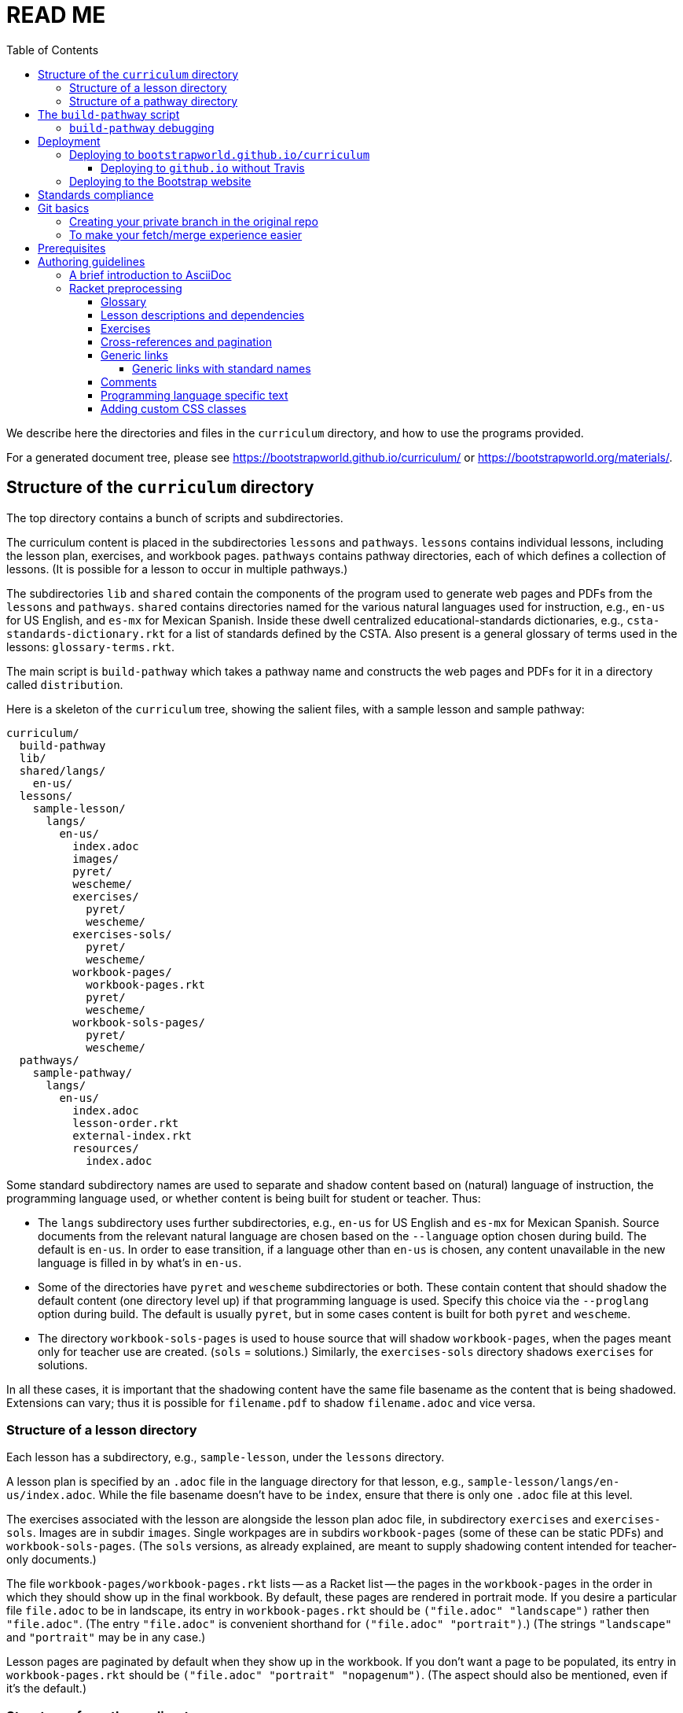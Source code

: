 :toc:
:toclevels: 4

= READ ME

We describe here the directories and files in the `curriculum`
directory, and how to use the programs provided.

For a generated
document tree, please see
https://bootstrapworld.github.io/curriculum/ or
https://bootstrapworld.org/materials/.

== Structure of the `curriculum` directory

The top directory contains a bunch of scripts and subdirectories.

The curriculum content is placed in the subdirectories `lessons`
and `pathways`. `lessons` contains individual lessons, including
the lesson plan, exercises, and workbook pages. `pathways`
contains pathway directories, each of which defines a collection
of lessons. (It is possible for a lesson to occur in multiple
pathways.)

The subdirectories `lib` and `shared` contain the components of
the program used to generate web pages and PDFs from the
`lessons` and `pathways`. `shared` contains directories named for
the various natural languages used for instruction, e.g., `en-us`
for US English, and `es-mx` for Mexican Spanish. Inside these
dwell centralized educational-standards dictionaries, e.g.,
`csta-standards-dictionary.rkt` for a list of standards defined
by the CSTA. Also present is a general glossary of terms used in
the lessons: `glossary-terms.rkt`.

The main script is `build-pathway` which takes a pathway name and
constructs the web pages and PDFs for it in a directory called
`distribution`.

Here is a skeleton of the `curriculum` tree, showing the salient
files, with a sample lesson and sample pathway:

  curriculum/
    build-pathway
    lib/
    shared/langs/
      en-us/
    lessons/
      sample-lesson/
        langs/
          en-us/
            index.adoc
            images/
            pyret/
            wescheme/
            exercises/
              pyret/
              wescheme/
            exercises-sols/
              pyret/
              wescheme/
            workbook-pages/
              workbook-pages.rkt
              pyret/
              wescheme/
            workbook-sols-pages/
              pyret/
              wescheme/
    pathways/
      sample-pathway/
        langs/
          en-us/
            index.adoc
            lesson-order.rkt
            external-index.rkt
            resources/
              index.adoc

Some standard subdirectory names are used to separate and shadow
content based on (natural) language of instruction, the
programming language used, or whether content is being built for
student or teacher. Thus:

- The `langs` subdirectory uses further subdirectories, e.g.,
`en-us` for US English and `es-mx` for Mexican Spanish. Source
documents from the relevant natural language are chosen based on
the `--language` option chosen during build. The default is
`en-us`. In order to ease transition, if a language other than
`en-us` is chosen, any content unavailable in the new language is
filled in by what’s in `en-us`.

- Some of the directories have `pyret` and `wescheme`
subdirectories or both. These contain content that should shadow
the default content (one directory level up) if that
programming language is used. Specify this choice via the
`--proglang` option during build. The default is usually `pyret`,
but in some cases content is built for both `pyret` and
`wescheme`.

- The directory `workbook-sols-pages` is used to house source
that will shadow `workbook-pages`, when the pages meant only for
teacher use are created. (`sols` = solutions.)  Similarly,
the `exercises-sols` directory shadows `exercises` for solutions.

In all these cases, it is important that the shadowing content
have the same file basename as the content that is being
shadowed. Extensions can vary; thus it is possible for
`filename.pdf` to shadow `filename.adoc` and vice versa.

=== Structure of a lesson directory

Each lesson has a subdirectory, e.g., `sample-lesson`, under the
`lessons` directory.

A lesson plan is specified by an `.adoc` file in the language
directory for that lesson, e.g.,
`sample-lesson/langs/en-us/index.adoc`. While the file basename
doesn’t
have to be `index`, ensure that there is only one `.adoc` file at
this level.

The exercises associated with the lesson are alongside the lesson
plan adoc file, in subdirectory `exercises` and `exercises-sols`. Images are in
subdir `images`. Single workpages are in subdirs `workbook-pages`
(some of these can be static PDFs) and `workbook-sols-pages`.
(The `sols` versions, as already explained, are meant to supply
shadowing content intended for teacher-only documents.)

The file `workbook-pages/workbook-pages.rkt` lists -- as a Racket
list -- the pages in the
`workbook-pages` in the order in which they should show up in the
final workbook.
By default,
these pages are rendered in portrait mode. If you desire a
particular file `file.adoc` to be in landscape, its entry in
`workbook-pages.rkt` should be `("file.adoc" "landscape")` rather
then `"file.adoc"`. (The
entry `"file.adoc"` is convenient shorthand for `("file.adoc"
"portrait")`.)  (The strings `"landscape"` and `"portrait"` may
be in any case.)

Lesson pages are paginated by default when they show up in the
workbook. If you don’t want a page to be populated, its entry in
`workbook-pages.rkt` should be `("file.adoc" "portrait"
"nopagenum")`. (The aspect should also be mentioned, even if it’s
the default.)

=== Structure of a pathway directory

Each pathway has a subdirectory, e.g., `sample-pathway`, under the
`pathways` directory.

A pathway narrative is specified by an `.adoc` file in the
language directory for that pathway, e.g.,
`sample-pathway/langs/en-us/index.adoc`. The file basename
doesn’t have to be `index`, but there should be only one `.adoc`
file in this directory.

There can also be a file `external-index.rkt` used to expand
pointers to URLs in the pathway narrative (see below).

In the same directory, the file `lesson-order.rkt` lists -- as
a Racket list -- the names of the lessons (e.g., `sample-lesson`)
that should be included in the
pathway, in the order in which they should appear in the pathway
workbook.

The pathway directory can also contains a `resources`
subdirectory, where an `.adoc` file describes the “Teacher
Resources” page. There should be only one such `.adoc` file, but
it can be named anything (not necessarily `index.adoc`).

== The `build-pathway` script

The top dir contains the script `build-pathway`. It takes any
number of pathway arguments, and/or any combination of the
options `--debug`, `--force` (aka `-f`), `--help`, `--language`, `--nopdf`,
`--proglang`, `--verify-link`, and `--version`.

If called with `--help` or `--version`, the script displays a help message
and version information, respectively, and quits.

Otherwise, the
script creates a document tree under the `distribution` directory
for every pathway argument.
A pathway arg can be either the
pathway name, or its relative pathname from the `build-pathway`
script, with or without a trailing slash, e.g., all of the
following refer to the same pathway:

  sample-pathway
  pathways/sample-pathway
  pathways/sample-pathway/

If no pathway arg is supplied,
`build-pathway` generates doctrees for every pathway in
`pathways`.

If no `--language` option is supplied, the prose language used is
`en-us`. To specify another language, say `es-mx`, use
`--language es-mx`.

The doctree for the built pathway under `distribution` resides
under a subdirectory named for the prose language, e.g., `en-us`,
e.g.,

   distribution/
     sample-pathway/
       en-us/
         index.shtml
         lessons/
         resources/
           protected/
             workbook-sols.pdf
         workbook/
           workbook.pf

Here `index.shtml` is the web page corresponding to the pathway
narrative; `resources/protected/workbook-sols.pdf` is the Teacher
workbook PDF; and `workbook/workbook.pdf` is the student
workbook. These filenames are standard and do not necessarily
mirror the names of the source documents.

If no `--proglang` option is supplied, the progamming language is
assumed to be `pyret`. The other possible value for the option is
`wescheme`. The distribution directory for a pathway built with
`wescheme` has the suffix `-wescheme`.

NOTE: A small number of pathways have both `pyret` and `wescheme`
versions, and they should coexist. To better distinguish the two,
the distribution directories for them currently have the suffix
`-pyret` and `-wescheme` respectively. However, in general,
exclusively `pyret`-based pathways do without the `-pyret`
suffix.

Note that two workbook PDFs can be created, one for the students
in the `workbook` directory; and another for teachers in the
“protected” directory `resources/protected`.

Pages under `resources/protected` may prompt you for a teacher
password, which is available on signing up with Bootstrapworld.

The pathway narrative web page `index.shtml` includes a link to
`pathway-lessons.html`, which contains all the lesson plans
associated with the pathway; the student
workbook PDF; a page listing the standards met; and a glossary
page for the terms used in the lessons.

=== `build-pathway` debugging

The other options of `build-pathway` are predominantly used for
debugging:

- `--debug` retains various temp files in the generated doctree.

- `--force` or `--f` forces creating anew the document tree. By default,
  in order to save time,
  conversions are skipped if the `distribution` already contains
  the required target files and they are sufficiently new.

- `--nopdf` avoids PDF generation to speed up the debugging
process.

- `--verify-links` reports invalid links in the doctree
on console as well as in the file `invalid-links.html`)

== Deployment

We currently deploy to two locations:

- A GitHub.io site: https://bootstrapworld.github.io/curriculum

- A Bootstrapworld.org site: https://www.bootstrapworld.org/materials/spring2020/courses

=== Deploying to `bootstrapworld.github.io/curriculum`

As a convenience, a `git push` into the `master` branch
automatically triggers a build of all the pathways
and showcases the resulting doctrees on the website
https://bootstrapworld.github.io/curriculum.

This is done via Travis, which creates and pushes a `gh-pages`
branch onto the GitHub repo.

==== Deploying to `github.io` without Travis

The script `deploy-to-github-io` can be called from your clone
to update the documents on
`https://bootstrapworld.github.io/curriculum`. This circumvents
Travis, but it also requires that your clone be in a well-tended
environment, with all the programs necessary for building the curriculum
available (see section _Prerequisites_ below).

=== Deploying to the Bootstrap website

If you’ve cloned the https://github.com/bootstrapworld/curriculum
repo anywhere on the machine hosting the Bootstrap website
bootstrapworld.org, and
you have a valid `distribution.tar.bz2` tarball or a
valid `distribution` subdirectory, then calling the script
`deploy-from-here` uses these files to update the documents displayed on the site.

This assumes you created the `distribution` or
`distribution.tar.bz2` content elsewhere (the machine hosting the
site doesn’t have all the requisite programs for this).  Note
that if both are present, `distribution.tar.bz2` is favored.

If you have neither `distribution` nor tarball, calling
the script `deploy-from-github-io` fetches the `distribution`
subdirectory from the `gh-pages` branch, which contains the
latest converted files as shown on the `github.io` site mentioned
above. It uses this to update the site. Note that this uses the
`gh-pages` branch only, and does not involve making the local `master`
branch “dirty”.

== Standards compliance

The file `shared/lang/en-us/lessons-and-standards.rkt` (location
pro tem) contains an association of lessons with the educational
standards they comply with. Dictionaries for the various
standards are available in the same directory: For now, these are

  ccss-standards-dictionary.rkt
  csta-standards-dictionary.rkt
  ok-standards-dictionary.rkt
  old-standards-dictionary.rkt

The build process creates a menu for finding out the standards
complied with by the lessons and the pathway. The lesson’s menu
is embedded in the lesson plan, whereas the pathway’s (larger)
menu is linked to.

The directive `@prereqs-stds{}` is used as a placeholder in a
table for row(s) that include lesson prerequisites (if any) and
standards. (The mode of inclusion may change in subsequent
versions depending on how predictable lesson-plan formats
become. For now, we need a placeholder.)

== Git basics

Fork this repo to your GitHub account (say, `jrandomuser`). (This is done using
obvious buttons on the GitHub page.)

In your terminal, clone your fork thusly:

   git clone https://github.com/jrandomuser/curriculum

This will create a local repo where you can try things, change
things, etc. But first, to retain connection with the original do:

  git remote add upstream https://github.com/bootstrapworld/curriculum

Every time the original changes, update like so:

  git fetch upstream
  git merge upstream/master

You are probably in your own `master` branch. Even if you’re
“branching out” to other new branches, the above merge will
mostly work.  “Mostly” because merge often triggers conflicts
depending on how far you have diverged from the original. At the
very least, make sure you’ve checked in all your changes that you
care about, before you attempt a merge. For changes you aren’t
ready to check in, save the concerned files somewhere else, and
make sure there are no “modified” files in your directory.

=== Creating your private branch in the original repo

Alternatively -- and this will work only for greenlisted members
-- clone the repo directly and add your own branch, e.g.,

  git clone https://github.com/bootstrapworld/curriculum
  cd curriculum
  git checkout -b jenbranch

You can pull and merge from `master` as needed:

  git checkout master
  git pull
  git checkout jenbranch
  git merge master

If conflicts arise, you will be given a way to resolve them.

=== To make your fetch/merge experience easier

The directory `distribution` contains generated files which can
always be re-generated. Before you merge, delete its contents and re-create
its default so the merge doesn’t get snagged in it:

  cd distribution
  rm -fr *
  git checkout -- \*

Create your own lesson directories under `lessons` and your own
pathways under `pathways`.  Work exclusively there, rather than
the supplied lessons `lessonA`, `lessonB`, `lessonC` and supplied
pathway `pathwayP` -- which are there purely for illustration.
As the original repo doesn’t know about your lessons and
pathways, there will be no conflicts from that regard.

NB: When you create a pathway, named `pathwayQ` say, use

  ./build-pathway pathwayQ

to generate its files, as already described in a previous
section.

== Prerequisites

The following external programs are needed to construct documents from
this repo:

- Asciidoctor, a Ruby program, to generate HTML from AsciiDoc.
(The format is AsciiDoc, the program that converts it is
Asciidoctor. I wish we had this neat nomenclatural separation for
other programs too.) To install it,
+
  sudo apt-get install asciidoctor
+
on Linux machines, and
+
  brew install asciidoctor
+
on macOS.
+

- GNU sed. This is pre-installed on Linux, but may need to be
explicitly installed on macOS, using `brew` as above (i.e., `brew
install gnu-sed`).

- Bash. Keeps all the scripts humming.

- Racket, to do preprocessing for metadata and other
bookkeeping. Any version should do. I’m not using any
bleeding-edge features of Racket.

- PDF manipulators `wkhtmltopdf` and `pdftk`.  Standard
installation as for Asciidoctor. (Get at least version 0.12.5 for
`wkhtmltopdf`, to avoid `font-weight` bugs.)

- TeX containing `pdflatex`. Install a suitable TeX system for
your OS (for Linux, it’s `texlive`).

- `linkchecker`, optional. Standard installation as for Asciidoctor.

== Authoring guidelines

The `.adoc` files peppering this curriculum repo are written in
AsciiDoc overlaid with some preprocessing macros written in
Racket. AsciiDoc is a plain-text-based markup that is converted
by the Asciidoctor program into HTML (among other things, but we
don’t use those parts).

=== A brief introduction to AsciiDoc

An AsciiDoc source file typically has the extension `.adoc`, at
least in our setup.

A title (aka “level 0”) header has its line preceded by a single
equal sign.

Level 1 headers (“sections”) are preceded by two equal signs.
Similarly for “subsections” at level 2, 3, 4, 5.

  = Title at level 1

  == Section at level 2

  === Subsection at level 3

  ==== Et cetera

Itemized lists have each item paragraph preceded by a ``*`` or
``-`` and space.

Emphasized text is set within by +_..._+.

Bold text within +*...*+.

In-text code fragment within +`...`+.

Code displays are on contiguous lines that are indented (amount
of indentation doesn’t matter as long it’s non-0).

Please see the
https://asciidoctor.org/docs/user-manual[Asciidoctor manual] for
the whole story. Learn just the bare minimum to get started writing,
and then learn more as needed, either from the online manual, or by bugging
me. (If something seems too tedious to learn or input, I could
perhaps add it as a Racket directive.)

If your Asciidoctor version is at least 2.0.0, you can type

  asciidoctor --help syntax

to get a brief reference guide to the syntax. To create a browsable HTML
file, do

  asciidoctor --help syntax | asciidoctor - -o help.html

and open `help.html` in your browser.

=== Racket preprocessing

The `.adoc` files we author can contain some additional markup,
which we shall call _directives_.  All directives begin with an
`@`, and, if they take arguments, the latter are encased in
braces (`{}`). Here are all the directives:

==== Glossary

Glossary items are annotated with the directive `@vocab`. E.g.,

  @vocab{function}

In a lesson plan, such items are searched in
`shared/langs/en-us/glossary-terms.rkt`,
and are inserted as lists at the head of the document.

For a pathway narrative, the glossary items from all its
constituent lessons are collected into a file
`index-standards.shtml` that is linked to in the narrative
page.

==== Lesson descriptions and dependencies

Each lesson plan is strongly advised to start out with a

  @lesson-description{A brief paragraph describing the lesson.}

followed by a

  @depends-on{Comma,separated,list,of,lessons,it,depends,on}

The description is displayed in the lesson plan, but is also part
of the autogenerated thumbnails used by the pathway narrative for
each of its lessons.

////
TODO: Something text-based (?) that’s equivalent to the following

The dependency information is also showed on the lesson plan, but
is furthermore combined with the dependencies of other lessons in
the pathway and displayed as a flow-chart on the pathway
narrative.
////

==== Exercises

Exercise files are typically recipes and have calls to one of two
directives

  @design-recipe-exercise{...}

  @assess-design-recipe{...}

The former is used to specify a correct recipe; the latter to
introduce a recipe that needs to be debugged. For examples of
such recipes, please see the `.adoc` files in the various
`exercises` and `exercises-sols` subdirectories in the repo.

Some exercise files are more elaborate than recipes and contain
sketches of solutions and tables that need to be filled. These
use some extra directives like `@do`, `@show`, `@code` that then
use raw Racket code to format the exercise. Examples of
these can be found in the `Supplemental` lesson.

==== Cross-references and pagination

Both lesson plans and pathway narratives can refer to any files
in any lessons, in particular, exercises
or specific
pages in a pathway workbook.  The relevant directive
calls look like

  @worksheet-link{lessonA/exercises/exerciseA1.html, link-text}
  @worksheet-link{lessonA/workbook-pages/pageA2.pdf, link-text}

The final argument for link text is optional.

If called from a lesson plan for `lessonA`, the `lessonA/` may be
dropped. Thus the first two examples can be rewritten:

  @worksheet-link{exercises/exerciseA1.html, link-text}
  @worksheet-link{workpage-pages/pageA2.pdf, link-text}

Arbitrary pages can be invoked:

  @worksheet-link{lessonA/jened.pdf, link-text}

This refers to `jened.pdf` in `lessonA`. Typically pages within
the same lesson’s directory are used, in which case the `lessonA`
may be replaced by a `.`:

  @worksheet-link{./jened.pdf, link-text}

Subdirectories can also be used:

  @worksheet-link{./resources/jened.pdf, link-text}

The directive `@exercise-link` is a near-synonym of
`@worksheet-link` that is used only for exercises. (It differs
from `@worksheet-link` only in that the exercise directory it
points to is not allowed to be shadowed, e.g., `exercises` in the
path is not replaced by `exercises-sols`.)

The directive `@worksheet-include` uses the same argument
structure as `@worksheet-link` but instead of linking to its file
argument
it includes the contents of the file. E.g.,
a workbook page can include an exercise in the same lesson using

  @worksheet-include{exercises/exerciseA1.adoc}

(It would not make sense to use `@worksheet-link` here, as workbooks are
standalone PDFs that are typically printed, and any links in it
would not be reachable anyway.)

Use `@image{images/pic.png}` to insert the image `pic.png`.

Use commas to add image options, e.g.,

  @image{images/player-move.png, PlayerMovement, 400, align="center"}

==== Generic links

Use `@link{URL, link-text}` to refer to a generic URL
not part of the curriculum hierarchy.  The second argument for
the link text is optional.

===== Generic links with standard names

Use `@worksheet-link{pointer, link-text}` to refer to a pointer
(a standard name) to a possibly volatile URL. E.g.,

  @worksheet-link{demo-page, The Demo Page}

The pointer `demo-page` is resolved using an index file
`external-index.rkt`, which contains an assoc list, with entries
like

  ("demo-page"
       "https://bootstrapworld.github.io/curriculum/index.html")

==== Comments

HTML comments can be inserted anywhere in the `.adoc` file as

  @comment{A comment}

AsciiDoc has its own commenting mechanism with `//` and `////`
(see manual), but these are expunged when the HTML is created. To
have comments that persist as HTML comments, use `@comment`.

==== Programming language specific text

Use the conditional with the attribute `proglang` to selectively
render portions of the document for a specific programming
language. E.g.,

  ifeval::["{proglang}" == "pyret"]
  This text occurs in the Pyret-specific portion of the
  document.
  endif::[]

==== Adding custom CSS classes

Some standard CSS classes to emphasize certain regions of text.

Use

  [.strategy-box]
  .Header
  ****
  Rem suscipit soluta quas recusandae dolor culpa non. Iste aut
  ipsum qui eos quidem et. Debitis omnis ipsam cupiditate ut vero
  odio.
  ****

to generate a “strategy box”, a boxed text with a blue border.

Use

   [.notice-box]

to generate a “notice & wonder box”, a boxed text with a purple
border.

Add the class `.physics-table` to a table attribute to generate a
single-arg function
table, e.g., one that maps miles driven to cost.

You can add your own CSS classes or IDs. Classes are specified
with an initial dot and IDs with an initial `#`. Note that at
most one ID is meaningful, although any number of classes may be
specified. A combination of classes and ID are simply strung
together, e.g,

   [.class1.class2.class3#onlyid]

The above works for blocks. Use `@span{classes and id}{text}` to
enclose CSS classes and/or an ID around arbitrary (i.e., in-line)
text. ``@span``s may be nested. `@span`’s first argument of
classes and ID is specified in the same way as for blocks,
without the brackets.
